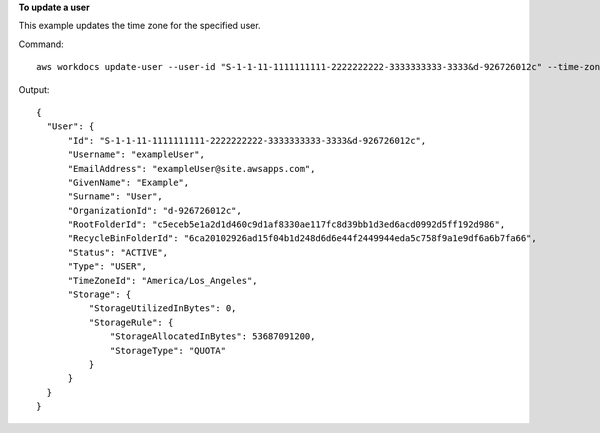 **To update a user**

This example updates the time zone for the specified user.

Command::

  aws workdocs update-user --user-id "S-1-1-11-1111111111-2222222222-3333333333-3333&d-926726012c" --time-zone-id "America/Los_Angeles"

Output::

  {
    "User": {
        "Id": "S-1-1-11-1111111111-2222222222-3333333333-3333&d-926726012c",
        "Username": "exampleUser",
        "EmailAddress": "exampleUser@site.awsapps.com",
        "GivenName": "Example",
        "Surname": "User",
        "OrganizationId": "d-926726012c",
        "RootFolderId": "c5eceb5e1a2d1d460c9d1af8330ae117fc8d39bb1d3ed6acd0992d5ff192d986",
        "RecycleBinFolderId": "6ca20102926ad15f04b1d248d6d6e44f2449944eda5c758f9a1e9df6a6b7fa66",
        "Status": "ACTIVE",
        "Type": "USER",
        "TimeZoneId": "America/Los_Angeles",
        "Storage": {
            "StorageUtilizedInBytes": 0,
            "StorageRule": {
                "StorageAllocatedInBytes": 53687091200,
                "StorageType": "QUOTA"
            }
        }
    }
  }
